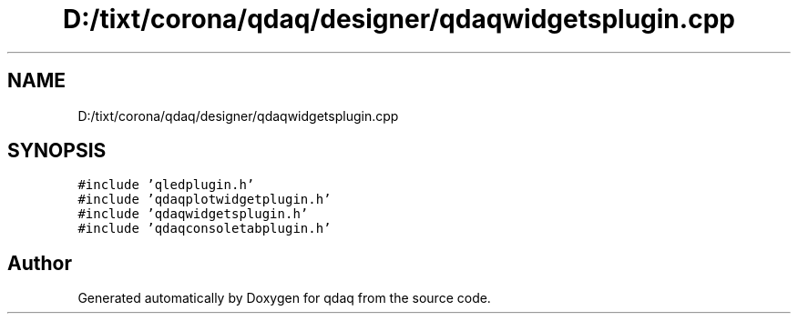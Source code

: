 .TH "D:/tixt/corona/qdaq/designer/qdaqwidgetsplugin.cpp" 3 "Wed May 20 2020" "Version 0.2.6" "qdaq" \" -*- nroff -*-
.ad l
.nh
.SH NAME
D:/tixt/corona/qdaq/designer/qdaqwidgetsplugin.cpp
.SH SYNOPSIS
.br
.PP
\fC#include 'qledplugin\&.h'\fP
.br
\fC#include 'qdaqplotwidgetplugin\&.h'\fP
.br
\fC#include 'qdaqwidgetsplugin\&.h'\fP
.br
\fC#include 'qdaqconsoletabplugin\&.h'\fP
.br

.SH "Author"
.PP 
Generated automatically by Doxygen for qdaq from the source code\&.
